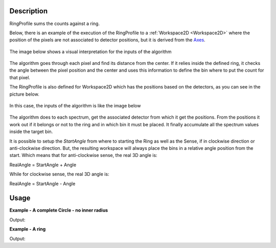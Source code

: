 .. algorithm::

.. summary::

.. relatedalgorithms::

.. properties::

Description
-----------

RingProfile sums the counts against a ring.

Below, there is an example of the execution of the RingProfile to a
:ref:`Workspace2D <Workspace2D>` where the position of the pixels are not
associated to detector positions, but it is derived from the
`Axes <Interacting_with_Matrix_Workspaces#Axes>`__.

.. figure:: /images/ExecuteRingProfile.png
   :width: 800px
   :align: center

The image below shows a visual interpretation for the inputs of the
algorithm

.. figure:: /images/RingProfileInputsView.png
   :align: center


The algorithm goes through each pixel and find its distance from the
center. If it relies inside the defined ring, it checks the angle
between the pixel position and the center and uses this information to
define the bin where to put the count for that pixel.

The RingProfile is also defined for Workspace2D which has the positions
based on the detectors, as you can see in the picture below.

.. figure:: /images/RingProfileInstrument.png
   :align: center
   :width:  800px

In this case, the inputs of the algorithm is like the image below

.. figure:: /images/Ringprofileinstrument1.png
   :align: center

The algorithm does to each spectrum, get the associated detector from
which it get the positions. From the positions it work out if it belongs
or not to the ring and in which bin it must be placed. It finally
accumulate all the spectrum values inside the target bin.

It is possible to setup the *StartAngle* from where to starting the Ring
as well as the Sense, if in clockwise direction or anti-clockwise
direction. But, the resulting workspace will always place the bins in a
relative angle position from the start. Which means that for
anti-clockwise sense, the real 3D angle is:

RealAngle = StartAngle + Angle

While for clockwise sense, the real 3D angle is:

RealAngle = StartAngle - Angle

Usage
-----

**Example - A complete Circle - no inner radius**

.. testcode:: ExCircle

    ws = CreateSampleWorkspace("Histogram","Multiple Peaks")
    wsOut = RingProfile(ws,Centre=[0,5,10],MaxRadius=5)

    print("The RingProfile has been calculated with {} bins".format(wsOut.blocksize()))

Output:

.. testoutput:: ExCircle

    The RingProfile has been calculated with 100 bins

**Example - A ring**

.. testcode:: ExRing

    ws = CreateSampleWorkspace("Histogram","Multiple Peaks")
    wsOut = RingProfile(ws,Centre=[0,5,10],MinRadius=1,MaxRadius=5,NumBins=200)

    print("The RingProfile has been calculated with {} bins".format(wsOut.blocksize()))

Output:

.. testoutput:: ExRing

    The RingProfile has been calculated with 200 bins

.. categories::

.. sourcelink::
